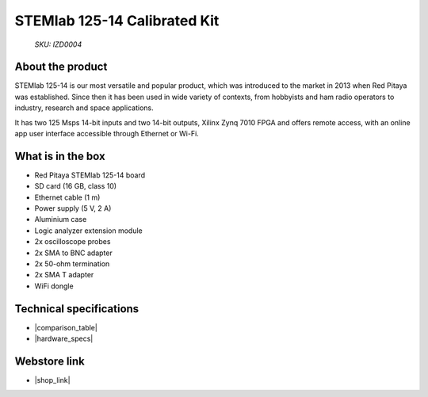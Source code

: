 STEMlab 125-14 Calibrated Kit
#############################

  *SKU: IZD0004*

About the product
-----------------

STEMlab 125-14 is our most versatile and popular product, which was introduced to the market in 2013 when Red Pitaya was established. Since then it has been used in wide variety of contexts, from hobbyists and ham radio operators to industry, research and space applications.

It has two 125 Msps 14-bit inputs and two 14-bit outputs, Xilinx Zynq 7010 FPGA and offers remote access, with an online app user interface accessible through Ethernet or Wi-Fi.


What is in the box
------------------

* Red Pitaya STEMlab 125-14 board
* SD card (16 GB, class 10)
* Ethernet cable (1 m)
* Power supply (5 V, 2 A)
* Aluminium case
* Logic analyzer extension module
* 2x oscilloscope probes
* 2x SMA to BNC adapter
* 2x 50-ohm termination
* 2x SMA T adapter
* WiFi dongle


Technical specifications
------------------------

* |comparison_table|
* |hardware_specs|


Webstore link
-------------

* |shop_link|


.. |comparison_table| raw:: html

    <a href="https://redpitaya.readthedocs.io/en/latest/developerGuide/hardware/compares/vs.html#product-comparison-table" target="_blank">Product comparison table</a>
    
.. |hardware_specs| raw:: html

    <a href="https://redpitaya.readthedocs.io/en/latest/developerGuide/hardware/125-14/top.html#stemlab-125-14" target="_blank">Hardware specifications</a>

.. |shop_link| raw:: html

    <a href="https://redpitaya.com/product/stemlab-125-14-calibrated-kit/" target="_blank">STEMlab 125-14 Calibrated Kit</a>


